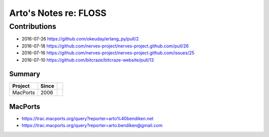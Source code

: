 **********************
Arto's Notes re: FLOSS
**********************

Contributions
=============

* 2016-07-26 https://github.com/okeuday/erlang_py/pull/2
* 2016-07-18 https://github.com/nerves-project/nerves-project.github.com/pull/26
* 2016-07-16 https://github.com/nerves-project/nerves-project.github.com/issues/25
* 2016-07-10 https://github.com/bitcraze/bitcraze-website/pull/13

Summary
-------

=============== ===== ==========================================================
Project         Since
=============== ===== ==========================================================
MacPorts        2006
=============== ===== ==========================================================

MacPorts
--------

* https://trac.macports.org/query?reporter=arto%40bendiken.net
* https://trac.macports.org/query?reporter=arto.bendiken@gmail.com
